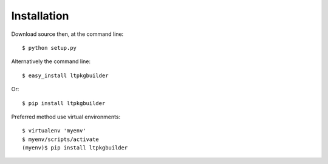 ============
Installation
============

Download source then, at the command line::

    $ python setup.py


Alternatively the command line::

    $ easy_install ltpkgbuilder

Or::

    $ pip install ltpkgbuilder

Preferred method use virtual environments::

    $ virtualenv 'myenv'
    $ myenv/scripts/activate
    (myenv)$ pip install ltpkgbuilder


